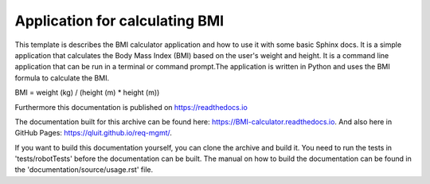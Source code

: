 Application for calculating BMI
=================================================

This template is describes the BMI calculator application and how to use it with some basic Sphinx docs.
It is a simple application that calculates the Body Mass Index (BMI) based on the user's weight and height.
It is a command line application that can be run in a terminal or command prompt.The application is written 
in Python and uses the BMI formula to calculate the BMI.

BMI = weight (kg) / (height (m) * height (m))

Furthermore this documentation is published
on https://readthedocs.io

The documentation built for this archive can be found here: https://BMI-calculator.readthedocs.io.
And also here in GitHub Pages: https://qluit.github.io/req-mgmt/.

If you want to build this documentation yourself, you can clone the archive and build it.
You need to run the tests in 'tests/robotTests' before the documentation can be built.
The manual on how to build the documentation can be found in the 'documentation/source/usage.rst' file.
